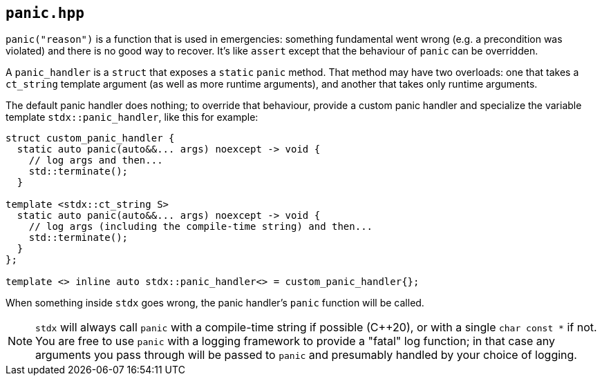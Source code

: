 
== `panic.hpp`

`panic("reason")` is a function that is used in emergencies: something
fundamental went wrong (e.g. a precondition was violated) and there is no good
way to recover. It's like `assert` except that the behaviour of `panic` can be
overridden.

A `panic_handler` is a `struct` that exposes a `static` `panic` method. That
method may have two overloads: one that takes a `ct_string` template argument
(as well as more runtime arguments), and another that takes only runtime
arguments.

The default panic handler does nothing; to override that behaviour, provide a
custom panic handler and specialize the variable template `stdx::panic_handler`,
like this for example:

[source,cpp]
----
struct custom_panic_handler {
  static auto panic(auto&&... args) noexcept -> void {
    // log args and then...
    std::terminate();
  }

template <stdx::ct_string S>
  static auto panic(auto&&... args) noexcept -> void {
    // log args (including the compile-time string) and then...
    std::terminate();
  }
};

template <> inline auto stdx::panic_handler<> = custom_panic_handler{};
----

When something inside `stdx` goes wrong, the panic handler's `panic` function
will be called.

NOTE: `stdx` will always call `panic` with a compile-time string if
possible (C++20), or with a single `char const *` if not. You are free to use
`panic` with a logging framework to provide a "fatal" log function; in that case
any arguments you pass through will be passed to `panic` and presumably handled
by your choice of logging.
